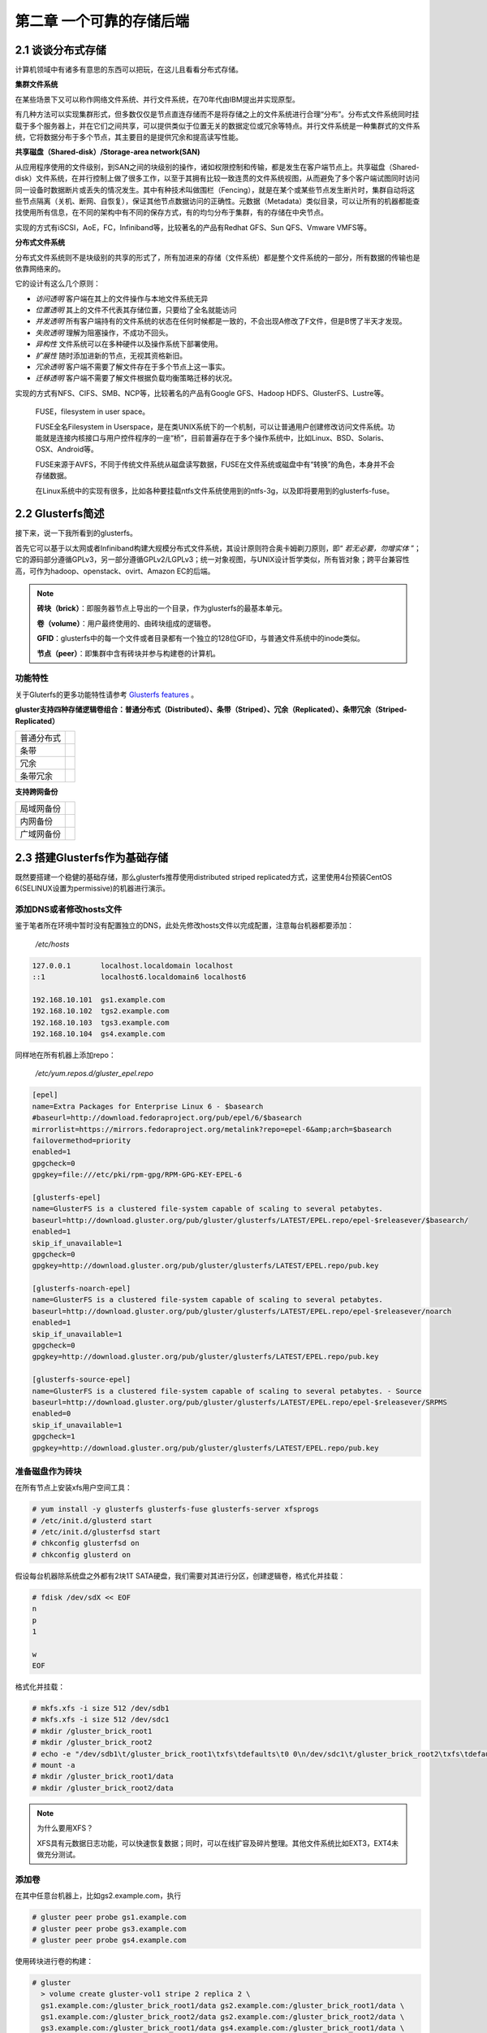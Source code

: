 ==========================
第二章 一个可靠的存储后端
==========================

2.1 谈谈分布式存储
-------------------

计算机领域中有诸多有意思的东西可以把玩，在这儿且看看分布式存储。

**集群文件系统** 

在某些场景下又可以称作网络文件系统、并行文件系统，在70年代由IBM提出并实现原型。

有几种方法可以实现集群形式，但多数仅仅是节点直连存储而不是将存储之上的文件系统进行合理“分布”。分布式文件系统同时挂载于多个服务器上，并在它们之间共享，可以提供类似于位置无关的数据定位或冗余等特点。并行文件系统是一种集群式的文件系统，它将数据分布于多个节点，其主要目的是提供冗余和提高读写性能。

**共享磁盘（Shared-disk）/Storage-area network(SAN)**

从应用程序使用的文件级别，到SAN之间的块级别的操作，诸如权限控制和传输，都是发生在客户端节点上。共享磁盘（Shared-disk）文件系统，在并行控制上做了很多工作，以至于其拥有比较一致连贯的文件系统视图，从而避免了多个客户端试图同时访问同一设备时数据断片或丢失的情况发生。其中有种技术叫做围栏（Fencing），就是在某个或某些节点发生断片时，集群自动将这些节点隔离（关机、断网、自恢复），保证其他节点数据访问的正确性。元数据（Metadata）类似目录，可以让所有的机器都能查找使用所有信息，在不同的架构中有不同的保存方式，有的均匀分布于集群，有的存储在中央节点。

实现的方式有iSCSI，AoE，FC，Infiniband等，比较著名的产品有Redhat GFS、Sun QFS、Vmware VMFS等。

**分布式文件系统**

分布式文件系统则不是块级别的共享的形式了，所有加进来的存储（文件系统）都是整个文件系统的一部分，所有数据的传输也是依靠网络来的。

它的设计有这么几个原则：

- *访问透明* 客户端在其上的文件操作与本地文件系统无异

- *位置透明* 其上的文件不代表其存储位置，只要给了全名就能访问

- *并发透明* 所有客户端持有的文件系统的状态在任何时候都是一致的，不会出现A修改了F文件，但是B愣了半天才发现。

- *失败透明* 理解为阻塞操作，不成功不回头。

- *异构性* 文件系统可以在多种硬件以及操作系统下部署使用。

- *扩展性* 随时添加进新的节点，无视其资格新旧。

- *冗余透明* 客户端不需要了解文件存在于多个节点上这一事实。

- *迁移透明* 客户端不需要了解文件根据负载均衡策略迁移的状况。

实现的方式有NFS、CIFS、SMB、NCP等，比较著名的产品有Google GFS、Hadoop HDFS、GlusterFS、Lustre等。

.. epigraph::

    FUSE，filesystem in user space。

    FUSE全名Filesystem in Userspace，是在类UNIX系统下的一个机制，可以让普通用户创建修改访问文件系统。功能就是连接内核接口与用户控件程序的一座“桥”，目前普遍存在于多个操作系统中，比如Linux、BSD、Solaris、OSX、Android等。

    FUSE来源于AVFS，不同于传统文件系统从磁盘读写数据，FUSE在文件系统或磁盘中有“转换”的角色，本身并不会存储数据。

    在Linux系统中的实现有很多，比如各种要挂载ntfs文件系统使用到的ntfs-3g，以及即将要用到的glusterfs-fuse。

.. image:: ../images/02-01.png
    :align: center

2.2 Glusterfs简述
---------------------

接下来，说一下我所看到的glusterfs。

首先它可以基于以太网或者Infiniband构建大规模分布式文件系统，其设计原则符合奥卡姆剃刀原则，即“ *若无必要，勿增实体* ”；它的源码部分遵循GPLv3，另一部分遵循GPLv2/LGPLv3；统一对象视图，与UNIX设计哲学类似，所有皆对象；跨平台兼容性高，可作为hadoop、openstack、ovirt、Amazon EC的后端。

.. image:: ../images/02-02.png
    :align: center

.. note::

    **砖块（brick）**：即服务器节点上导出的一个目录，作为glusterfs的最基本单元。

    **卷（volume）**：用户最终使用的、由砖块组成的逻辑卷。

    **GFID**：glusterfs中的每一个文件或者目录都有一个独立的128位GFID，与普通文件系统中的inode类似。

    **节点（peer）**：即集群中含有砖块并参与构建卷的计算机。

功能特性
~~~~~~~~

关于Gluterfs的更多功能特性请参考 `Glusterfs features <https://www.gluster.org/documentation/architecture/Features_Overview/>`_ 。

**gluster支持四种存储逻辑卷组合：普通分布式（Distributed）、条带（Striped）、冗余（Replicated）、条带冗余（Striped-Replicated）**

+-----------+-------------------------------+
|普通分布式 |.. image:: ../images/02-04.png |
|           |   :align: center              |
+-----------+-------------------------------+
|条带       |.. image:: ../images/02-05.png |
|           |   :align: center              |
+-----------+-------------------------------+
| 冗余      |.. image:: ../images/02-06.png |
|           |   :align: center              |
+-----------+-------------------------------+
|条带冗余   |.. image:: ../images/02-07.png |
|           |   :align: center              |
+-----------+-------------------------------+

**支持跨网备份**

+-----------+-------------------------------+
|局域网备份 |.. image:: ../images/02-08.png |
|           |   :align: center              |
+-----------+-------------------------------+
|内网备份   |.. image:: ../images/02-09.png |
|           |   :align: center              |
+-----------+-------------------------------+
|广域网备份 |.. image:: ../images/02-10.png |
|           |   :align: center              |
+-----------+-------------------------------+

2.3 搭建Glusterfs作为基础存储
-----------------------------

既然要搭建一个稳健的基础存储，那么glusterfs推荐使用distributed striped replicated方式，这里使用4台预装CentOS 6(SELINUX设置为permissive)的机器进行演示。

添加DNS或者修改hosts文件
~~~~~~~~~~~~~~~~~~~~~~~~~~

鉴于笔者所在环境中暂时没有配置独立的DNS，此处先修改hosts文件以完成配置，注意每台机器都要添加：

    */etc/hosts*

.. code::

    127.0.0.1       localhost.localdomain localhost 
    ::1             localhost6.localdomain6 localhost6

    192.168.10.101  gs1.example.com
    192.168.10.102  tgs2.example.com
    192.168.10.103  tgs3.example.com
    192.168.10.104  gs4.example.com

同样地在所有机器上添加repo：

    */etc/yum.repos.d/gluster_epel.repo*

.. code::

    [epel]
    name=Extra Packages for Enterprise Linux 6 - $basearch
    #baseurl=http://download.fedoraproject.org/pub/epel/6/$basearch
    mirrorlist=https://mirrors.fedoraproject.org/metalink?repo=epel-6&amp;arch=$basearch
    failovermethod=priority
    enabled=1
    gpgcheck=0
    gpgkey=file:///etc/pki/rpm-gpg/RPM-GPG-KEY-EPEL-6

    [glusterfs-epel]
    name=GlusterFS is a clustered file-system capable of scaling to several petabytes.
    baseurl=http://download.gluster.org/pub/gluster/glusterfs/LATEST/EPEL.repo/epel-$releasever/$basearch/
    enabled=1
    skip_if_unavailable=1
    gpgcheck=0
    gpgkey=http://download.gluster.org/pub/gluster/glusterfs/LATEST/EPEL.repo/pub.key

    [glusterfs-noarch-epel]
    name=GlusterFS is a clustered file-system capable of scaling to several petabytes.
    baseurl=http://download.gluster.org/pub/gluster/glusterfs/LATEST/EPEL.repo/epel-$releasever/noarch
    enabled=1
    skip_if_unavailable=1
    gpgcheck=0
    gpgkey=http://download.gluster.org/pub/gluster/glusterfs/LATEST/EPEL.repo/pub.key

    [glusterfs-source-epel]
    name=GlusterFS is a clustered file-system capable of scaling to several petabytes. - Source
    baseurl=http://download.gluster.org/pub/gluster/glusterfs/LATEST/EPEL.repo/epel-$releasever/SRPMS
    enabled=0
    skip_if_unavailable=1
    gpgcheck=1
    gpgkey=http://download.gluster.org/pub/gluster/glusterfs/LATEST/EPEL.repo/pub.key

准备磁盘作为砖块
~~~~~~~~~~~~~~~~

在所有节点上安装xfs用户空间工具：

.. code::

    # yum install -y glusterfs glusterfs-fuse glusterfs-server xfsprogs
    # /etc/init.d/glusterd start
    # /etc/init.d/glusterfsd start
    # chkconfig glusterfsd on
    # chkconfig glusterd on

假设每台机器除系统盘之外都有2块1T SATA硬盘，我们需要对其进行分区，创建逻辑卷，格式化并挂载：

.. code::
    
    # fdisk /dev/sdX << EOF
    n
    p
    1
 
    w
    EOF

格式化并挂载：

.. code::

    # mkfs.xfs -i size 512 /dev/sdb1
    # mkfs.xfs -i size 512 /dev/sdc1
    # mkdir /gluster_brick_root1
    # mkdir /gluster_brick_root2
    # echo -e "/dev/sdb1\t/gluster_brick_root1\txfs\tdefaults\t0 0\n/dev/sdc1\t/gluster_brick_root2\txfs\tdefaults\t0 0" >> /etc/fstab
    # mount -a
    # mkdir /gluster_brick_root1/data
    # mkdir /gluster_brick_root2/data

.. note:: 为什么要用XFS？
   
    XFS具有元数据日志功能，可以快速恢复数据；同时，可以在线扩容及碎片整理。其他文件系统比如EXT3，EXT4未做充分测试。

添加卷
~~~~~~~~

在其中任意台机器上，比如gs2.example.com，执行

.. code::

    # gluster peer probe gs1.example.com
    # gluster peer probe gs3.example.com
    # gluster peer probe gs4.example.com

使用砖块进行卷的构建：

.. code::

    # gluster
      > volume create gluster-vol1 stripe 2 replica 2 \
      gs1.example.com:/gluster_brick_root1/data gs2.example.com:/gluster_brick_root1/data \
      gs1.example.com:/gluster_brick_root2/data gs2.example.com:/gluster_brick_root2/data \
      gs3.example.com:/gluster_brick_root1/data gs4.example.com:/gluster_brick_root1/data \
      gs3.example.com:/gluster_brick_root2/data gs4.example.com:/gluster_brick_root2/data force
      > volume start gluster-vol1 # 启动卷
      > volume status gluster-vol1 # 查看卷状态
      Status of volume: gluster-vol1
      Gluster process                                         Port    Online  Pid
      ------------------------------------------------------------------------------
      Brick gs1.example.com:/gluster_brick_root1/data         49152   Y       1984
      Brick gs2.example.com:/gluster_brick_root1/data         49152   Y       1972
      Brick gs1.example.com:/gluster_brick_root2/data         49153   Y       1995
      Brick gs2.example.com:/gluster_brick_root2/data         49153   Y       1983
      Brick gs3.example.com:/gluster_brick_root1/data         49152   Y       1961
      Brick gs4.example.com:/gluster_brick_root1/data         49152   Y       1975
      Brick gs3.example.com:/gluster_brick_root2/data         49153   Y       1972
      Brick gs4.example.com:/gluster_brick_root2/data         49153   Y       1986
      NFS Server on localhost                                 2049    Y       1999
      Self-heal Daemon on localhost                           N/A     Y       2006
      NFS Server on gs2.example.com                           2049    Y       2007
      Self-heal Daemon on gs2.example.com                     N/A     Y       2014
      NFS Server on gs2.example.com                           2049    Y       1995
      Self-heal Daemon on gs2.example.com                     N/A     Y       2002
      NFS Server on gs3.example.com                           2049    Y       1986
      Self-heal Daemon on gs3.example.com                     N/A     Y       1993
       
      Task Status of Volume gluster-vol1
      ------------------------------------------------------------------------------
      There are no active volume tasks
      > volume info all 查看所有卷信息
      gluster volume info all
         
      Volume Name: gluster-vol1
      Type: Distributed-Striped-Replicate
      Volume ID: bc8e102c-2b35-4748-ab71-7cf96ce083f3
      Status: Started
      Number of Bricks: 2 x 2 x 2 = 8
      Transport-type: tcp
      Bricks:
      Brick1: gs1.example.com:/gluster_brick_root1/data
      Brick2: gs2.example.com:/gluster_brick_root1/data
      Brick3: gs1.example.com:/gluster_brick_root2/data
      Brick4: gs2.example.com:/gluster_brick_root2/data
      Brick5: gs3.example.com:/gluster_brick_root1/data
      Brick6: gs4.example.com:/gluster_brick_root1/data
      Brick7: gs3.example.com:/gluster_brick_root2/data
      Brick8: gs4.example.com:/gluster_brick_root2/data

挂载卷
~~~~~~~~

当以glusterfs挂载时，客户端的hosts文件里需要有的任一节点做解析：

    *挂载glusterfs的客户端/etc/hosts*

.. code::

    127.0.0.1       localhost.localdomain localhost
    ::1             localhost6.localdomain6 localhost6

    192.168.1.81    gs1.example.com

安装gluster-fuse，将gluster卷作为glusterfs挂载，并写入1M文件查看其在各砖块分配：

.. code::

    # yum install glusterfs glusterfs-fuse
    # mount.glusterfs 192.168.1.81:/gluster-vol1 /mnt
    # cd /mnt
    # dd if=/dev/zero of=a.img bs=1k count=1k
    # cp a.img b.img; cp a.img c.img; cp a.img d.img

在四台服务端分别查看：

.. code::

    [root@gs1 ~]# ls -lh /gluster_brick_root*
    /gluster_brick_root1/data/:
    total 1.0M
    -rw-r--r--. 2 root root 512K Apr 22 17:13 a.img
    -rw-r--r--. 2 root root 512K Apr 22 17:13 d.img
    /gluster_brick_root2/data/:
    total 1.0M
    -rw-r--r--. 2 root root 512K Apr 22 17:13 a.img
    -rw-r--r--. 2 root root 512K Apr 22 17:13 d.img

.. code::

    [root@gs2 ~]# ls -lh /gluster_brick_root*
    /gluster_brick_root1/data/:
    total 1.0M
    -rw-r--r--. 2 root root 512K Apr 22 17:13 a.img
    -rw-r--r--. 2 root root 512K Apr 22 17:13 d.img
    /gluster_brick_root2/data/:
    total 1.0M
    -rw-r--r--. 2 root root 512K Apr 22 17:13 a.img
    -rw-r--r--. 2 root root 512K Apr 22 17:13 d.img

.. code::

    [root@gs3 ~]# ls -lh /gluster_brick_root*
    /gluster_brick_root1/data/:
    total 1.0M
    -rw-r--r--. 2 root root 512K Apr 22 17:13 b.img
    -rw-r--r--. 2 root root 512K Apr 22 17:13 c.img
    /gluster_brick_root2/data/:
    total 1.0M
    -rw-r--r--. 2 root root 512K Apr 22 17:13 b.img
    -rw-r--r--. 2 root root 512K Apr 22 17:13 c.img

.. code::

    [root@gs4 ~]# ls -lh /gluster_brick_root*
    /gluster_brick_root1/data/:
    total 1.0M
    -rw-r--r--. 2 root root 512K Apr 22 17:13 b.img
    -rw-r--r--. 2 root root 512K Apr 22 17:13 c.img
    /gluster_brick_root2/data/:
    total 1.0M
    -rw-r--r--. 2 root root 512K Apr 22 17:13 b.img
    -rw-r--r--. 2 root root 512K Apr 22 17:13 c.img

至此，所有配置结束。

2.4 Glusterfs应用示例及技巧
---------------------------

文件权限
~~~~~~~~

glusterfs在创建卷时会更改砖块所有者为root.root，对于某些应用请注意更改砖块目录所有者（比如在/etc/rc.local中添加chown，不要更改砖块下隐藏目录.glusterfs）。

砖块组合
~~~~~~~~

网上现有的部分文档中所述的砖块划分方式，是将整个磁盘划分为砖块，此种划分方式在某些场景下不是很好（比如存储复用），可以在/brickX下创建目录，比如data1，同时在创建glusterfs卷的时候使用HOST:/brickX/data1作为砖块，以合理利用存储空间。

normal、replica、striped卷组合
~~~~~~~~~~~~~~~~~~~~~~~~~~~~~~

砖块的划分排序：striped（normal）优先，replica在striped（normal）基础上做冗余；计算大小时，同一replica组中的brick合并为一个砖块，一个striped组可看做一个有效块。

假设我们有4个主机，8个砖块，每个砖块都是5GB，如下图：

    .. image:: ../images/02-11.png
        :align: center


创建卷时使用如下命令：

.. code::
        
    # gluster volume create gluster-vol1 stripe 2 replica 2 \
    host1:/brick1 host1:/brick2 host2:/brick1 host2:/brick2 \
    host3:/brick1 host3:/brick2 host4:/brick1 host4:/brick2 force

砖块将会按照如下进行组合：

    .. image:: ../images/02-12.png
        :align: center

然而，创建卷时使用如下命令：

.. code::
    
    # gluster volume create gluster-vol1 stripe 2 replica 2 \
    host1:/brick1 host2:/brick1 host3:/brick1 host4:/brick1 \
    host1:/brick2 host2:/brick2 host3:/brick2 host4:/brick2 force

砖块将会按照如下进行组合：

    .. image:: ../images/02-13.png
        :align: center

作为nfs挂载
~~~~~~~~~~~
 
由于glusterfs占用了2049端口，所以其与nfs server一般不能共存于同一台服务器，除非更改nfs服务端口。

.. code::
   
    # mount -t nfs -o vers=3 server1:/volume1 /mnt

作为cifs挂载
~~~~~~~~~~~~

先在某一服务器或者客户端将起挂载，再以cifs方式导出：

    /etc/smb.conf

.. code::
        
     [glustertest]
     comment = For testing a Gluster volume exported through CIFS
     path = /mnt/glusterfs
     read only = no
     guest ok = yes

修复裂脑（split-brain）
~~~~~~~~~~~~~~~~~~~~~~~

裂脑发生以后，各节点信息可能会出现不一致。可以通过以下步骤查看并修复。

1. 定位裂脑文件

通过命令

.. code::

    # gluster volume heal info split-brain

或者查看在客户端仍然是Input/Output错误的文件。

2. 关闭已经打开的文件或者虚机

3. 确定正确副本

4. 恢复扩展属性

砖块复用
~~~~~~~~

当卷正在被使用，其中一个砖块被删除，而用户试图再次将其用于卷时，可能会出现“/bricks/app or a prefix of it is already part of a volume”。

解决方法：

.. code::

    # setfattr -x trusted.glusterfs.volume-id $brick_path
    # setfattr -x trusted.gfid $brick_path
    # rm -rf $brick_path/.glusterfs

高可用业务IP
~~~~~~~~~~~~~

由于挂载存储时需要指定集群中的任意IP，所以我们可以使用Heartbeat/CTDB/Pacemaker等集群软件来保证业务IP的高可用。

可参考http://clusterlabs.org/wiki/Debian_Lenny_HowTo#Configure_an_IP_resource，http://geekpeek.net/linux-cluster-corosync-pacemaker/

